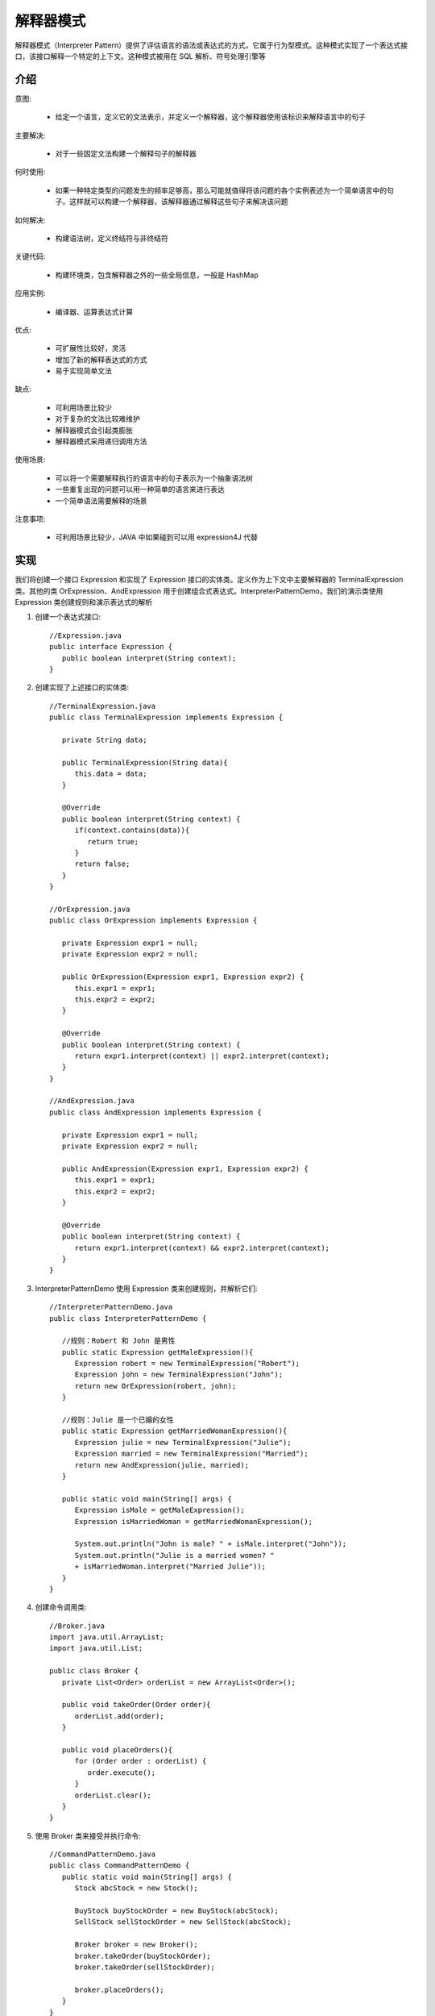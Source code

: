 解释器模式
================================================
解释器模式（Interpreter Pattern）提供了评估语言的语法或表达式的方式，它属于行为型模式。这种模式实现了一个表达式接口，该接口解释一个特定的上下文。这种模式被用在 SQL 解析、符号处理引擎等

介绍
--------------------------------------

意图:

 - 给定一个语言，定义它的文法表示，并定义一个解释器，这个解释器使用该标识来解释语言中的句子

主要解决:

 - 对于一些固定文法构建一个解释句子的解释器

何时使用:

 - 如果一种特定类型的问题发生的频率足够高，那么可能就值得将该问题的各个实例表述为一个简单语言中的句子。这样就可以构建一个解释器，该解释器通过解释这些句子来解决该问题

如何解决:

 - 构建语法树，定义终结符与非终结符

关键代码:

 - 构建环境类，包含解释器之外的一些全局信息，一般是 HashMap

应用实例:

 - 编译器、运算表达式计算

优点:

 - 可扩展性比较好，灵活
 - 增加了新的解释表达式的方式
 - 易于实现简单文法

缺点:

 - 可利用场景比较少
 - 对于复杂的文法比较难维护
 - 解释器模式会引起类膨胀
 - 解释器模式采用递归调用方法

使用场景:

 - 可以将一个需要解释执行的语言中的句子表示为一个抽象语法树
 - 一些重复出现的问题可以用一种简单的语言来进行表达
 - 一个简单语法需要解释的场景

注意事项:

 - 可利用场景比较少，JAVA 中如果碰到可以用 expression4J 代替


实现
--------------------------------------
我们将创建一个接口 Expression 和实现了 Expression 接口的实体类。定义作为上下文中主要解释器的 TerminalExpression 类。其他的类 OrExpression、AndExpression 用于创建组合式表达式。InterpreterPatternDemo，我们的演示类使用 Expression 类创建规则和演示表达式的解析

.. image:: image/interpreter_pattern_uml_diagram.png

1. 创建一个表达式接口::

    //Expression.java
    public interface Expression {
       public boolean interpret(String context);
    }

2. 创建实现了上述接口的实体类::

    //TerminalExpression.java
    public class TerminalExpression implements Expression {

       private String data;

       public TerminalExpression(String data){
          this.data = data;
       }

       @Override
       public boolean interpret(String context) {
          if(context.contains(data)){
             return true;
          }
          return false;
       }
    }

    //OrExpression.java
    public class OrExpression implements Expression {

       private Expression expr1 = null;
       private Expression expr2 = null;

       public OrExpression(Expression expr1, Expression expr2) {
          this.expr1 = expr1;
          this.expr2 = expr2;
       }

       @Override
       public boolean interpret(String context) {
          return expr1.interpret(context) || expr2.interpret(context);
       }
    }

    //AndExpression.java
    public class AndExpression implements Expression {

       private Expression expr1 = null;
       private Expression expr2 = null;

       public AndExpression(Expression expr1, Expression expr2) {
          this.expr1 = expr1;
          this.expr2 = expr2;
       }

       @Override
       public boolean interpret(String context) {
          return expr1.interpret(context) && expr2.interpret(context);
       }
    }

3. InterpreterPatternDemo 使用 Expression 类来创建规则，并解析它们::

    //InterpreterPatternDemo.java
    public class InterpreterPatternDemo {

       //规则：Robert 和 John 是男性
       public static Expression getMaleExpression(){
          Expression robert = new TerminalExpression("Robert");
          Expression john = new TerminalExpression("John");
          return new OrExpression(robert, john);
       }

       //规则：Julie 是一个已婚的女性
       public static Expression getMarriedWomanExpression(){
          Expression julie = new TerminalExpression("Julie");
          Expression married = new TerminalExpression("Married");
          return new AndExpression(julie, married);
       }

       public static void main(String[] args) {
          Expression isMale = getMaleExpression();
          Expression isMarriedWoman = getMarriedWomanExpression();

          System.out.println("John is male? " + isMale.interpret("John"));
          System.out.println("Julie is a married women? "
          + isMarriedWoman.interpret("Married Julie"));
       }
    }

4. 创建命令调用类::

    //Broker.java
    import java.util.ArrayList;
    import java.util.List;

    public class Broker {
       private List<Order> orderList = new ArrayList<Order>();

       public void takeOrder(Order order){
          orderList.add(order);
       }

       public void placeOrders(){
          for (Order order : orderList) {
             order.execute();
          }
          orderList.clear();
       }
    }

5. 使用 Broker 类来接受并执行命令::

    //CommandPatternDemo.java
    public class CommandPatternDemo {
       public static void main(String[] args) {
          Stock abcStock = new Stock();

          BuyStock buyStockOrder = new BuyStock(abcStock);
          SellStock sellStockOrder = new SellStock(abcStock);

          Broker broker = new Broker();
          broker.takeOrder(buyStockOrder);
          broker.takeOrder(sellStockOrder);

          broker.placeOrders();
       }
    }